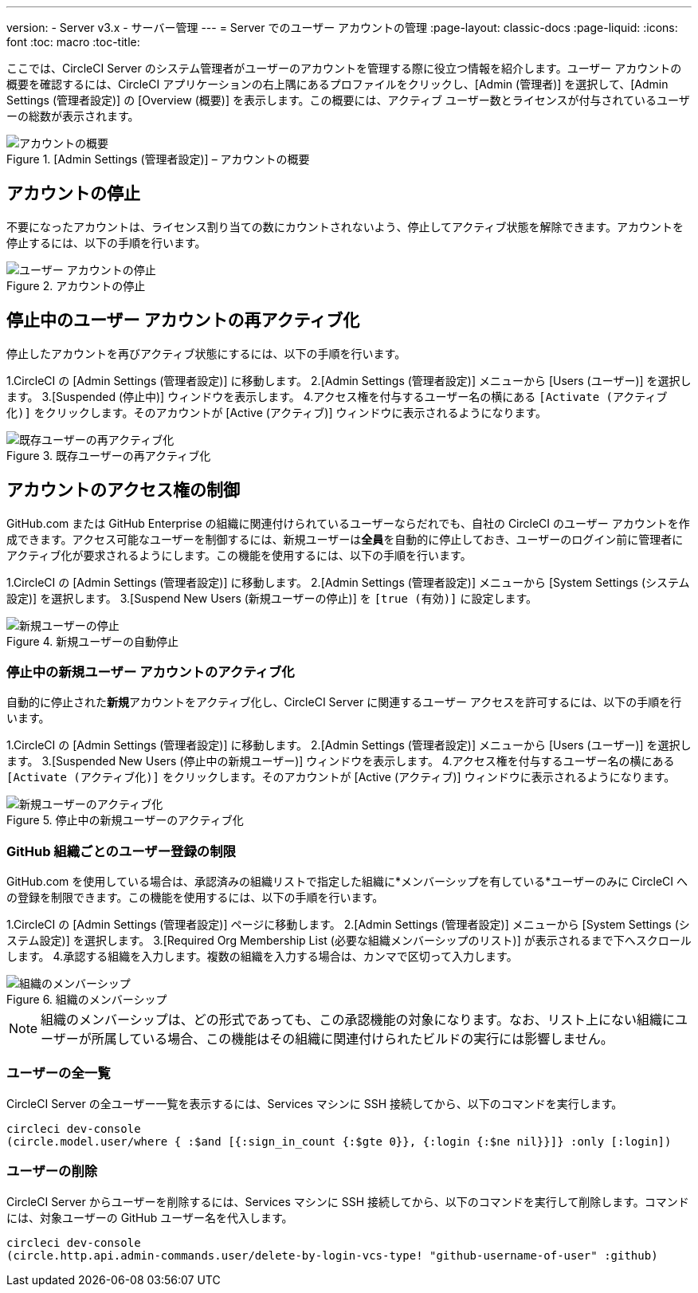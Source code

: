 ---
version:
- Server v3.x
- サーバー管理
---
= Server でのユーザー アカウントの管理
:page-layout: classic-docs
:page-liquid:
:icons: font
:toc: macro
:toc-title:

ここでは、CircleCI Server のシステム管理者がユーザーのアカウントを管理する際に役立つ情報を紹介します。ユーザー アカウントの概要を確認するには、CircleCI アプリケーションの右上隅にあるプロファイルをクリックし、[Admin (管理者)] を選択して、[Admin Settings (管理者設定)] の [Overview (概要)] を表示します。この概要には、アクティブ ユーザー数とライセンスが付与されているユーザーの総数が表示されます。

toc::[]

.[Admin Settings (管理者設定)] – アカウントの概要
image::admin_settings.png[アカウントの概要]

== アカウントの停止

不要になったアカウントは、ライセンス割り当ての数にカウントされないよう、停止してアクティブ状態を解除できます。アカウントを停止するには、以下の手順を行います。

.CircleCI の [Admin Settings (管理者設定)] に移動します。
.[Admin Settings (管理者設定)] メニューから [Users (ユーザー)] を選択します。
.下へスクロールして、[Active (アクティブ)] ウィンドウまたは [Inactive (非アクティブ)] ウィンドウで、目的のアカウントを見つけます。
.アカウント名の横にある `[Suspend (停止)]` をクリックします。停止したアカウントは [Suspended (停止中)] ウィンドウに表示されるようになります。

.アカウントの停止
image::suspend_account.png[ユーザー アカウントの停止]

== 停止中のユーザー アカウントの再アクティブ化

停止したアカウントを再びアクティブ状態にするには、以下の手順を行います。

1.CircleCI の [Admin Settings (管理者設定)] に移動します。
2.[Admin Settings (管理者設定)] メニューから [Users (ユーザー)] を選択します。
3.[Suspended (停止中)] ウィンドウを表示します。
4.アクセス権を付与するユーザー名の横にある `[Activate (アクティブ化)]` をクリックします。そのアカウントが [Active (アクティブ)] ウィンドウに表示されるようになります。

.既存ユーザーの再アクティブ化
image::activate_user.png[既存ユーザーの再アクティブ化]

== アカウントのアクセス権の制御

GitHub.com または GitHub Enterprise の組織に関連付けられているユーザーならだれでも、自社の CircleCI のユーザー アカウントを作成できます。アクセス可能なユーザーを制御するには、新規ユーザーは**全員**を自動的に停止しておき、ユーザーのログイン前に管理者にアクティブ化が要求されるようにします。この機能を使用するには、以下の手順を行います。

1.CircleCI の [Admin Settings (管理者設定)] に移動します。
2.[Admin Settings (管理者設定)] メニューから [System Settings (システム設定)] を選択します。
3.[Suspend New Users (新規ユーザーの停止)] を `[true (有効)]` に設定します。

.新規ユーザーの自動停止
image::suspend-new-users.png[新規ユーザーの停止]

=== 停止中の新規ユーザー アカウントのアクティブ化

自動的に停止された**新規**アカウントをアクティブ化し、CircleCI Server に関連するユーザー アクセスを許可するには、以下の手順を行います。

1.CircleCI の [Admin Settings (管理者設定)] に移動します。
2.[Admin Settings (管理者設定)] メニューから [Users (ユーザー)] を選択します。
3.[Suspended New Users (停止中の新規ユーザー)] ウィンドウを表示します。
4.アクセス権を付与するユーザー名の横にある `[Activate (アクティブ化)]` をクリックします。そのアカウントが [Active (アクティブ)] ウィンドウに表示されるようになります。

.停止中の新規ユーザーのアクティブ化
image::unsuspend.png[新規ユーザーのアクティブ化]

=== GitHub 組織ごとのユーザー登録の制限

GitHub.com を使用している場合は、承認済みの組織リストで指定した組織に*メンバーシップを有している*ユーザーのみに CircleCI への登録を制限できます。この機能を使用するには、以下の手順を行います。

1.CircleCI の [Admin Settings (管理者設定)] ページに移動します。
2.[Admin Settings (管理者設定)] メニューから [System Settings (システム設定)] を選択します。
3.[Required Org Membership List (必要な組織メンバーシップのリスト)] が表示されるまで下へスクロールします。
4.承認する組織を入力します。複数の組織を入力する場合は、カンマで区切って入力します。

.組織のメンバーシップ
image::org-membership.png[組織のメンバーシップ]

NOTE: 組織のメンバーシップは、どの形式であっても、この承認機能の対象になります。なお、リスト上にない組織にユーザーが所属している場合、この機能はその組織に関連付けられたビルドの実行には影響しません。

=== ユーザーの全一覧

CircleCI Server の全ユーザー一覧を表示するには、Services マシンに SSH 接続してから、以下のコマンドを実行します。

```
circleci dev-console
(circle.model.user/where { :$and [{:sign_in_count {:$gte 0}}, {:login {:$ne nil}}]} :only [:login])
```

=== ユーザーの削除

CircleCI Server からユーザーを削除するには、Services マシンに SSH 接続してから、以下のコマンドを実行して削除します。コマンドには、対象ユーザーの GitHub ユーザー名を代入します。

```shell
circleci dev-console
(circle.http.api.admin-commands.user/delete-by-login-vcs-type! "github-username-of-user" :github)
```
